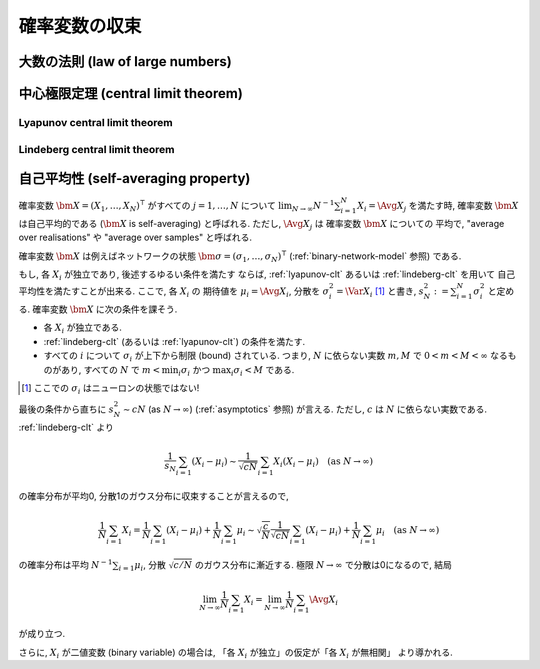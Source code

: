 ================
 確率変数の収束
================

.. seealso::

   `確率変数の収束 - Wikipedia
   <http://ja.wikipedia.org/wiki/%E7%A2%BA%E7%8E%87%E5%A4%89%E6%95%B0%E3%81%AE%E5%8F%8E%E6%9D%9F>`_

   `Convergence of random variables - Wikipedia
   <http://en.wikipedia.org/wiki/Convergence_of_random_variables>`_


.. _lln:

大数の法則 (law of large numbers)
=================================

.. todo:: LNN について書く

.. seealso::

   `大数の法則 - Wikipedia
   <http://ja.wikipedia.org/wiki/%E5%A4%A7%E6%95%B0%E3%81%AE%E6%B3%95%E5%89%87>`_


.. _clt:

中心極限定理 (central limit theorem)
====================================

.. todo:: CLT について書く

.. seealso::

   `中心極限定理 - Wikipedia
   <http://ja.wikipedia.org/wiki/%E4%B8%AD%E5%BF%83%E6%A5%B5%E9%99%90%E5%AE%9A%E7%90%86>`_

   `Central limit theorem - Wikipedia
   <http://en.wikipedia.org/wiki/Central_limit_theorem>`_


.. _lyapunov-clt:

Lyapunov central limit theorem
------------------------------

.. todo:: Lyapunov CLT について書く


.. _lindeberg-clt:

Lindeberg central limit theorem
-------------------------------

.. todo:: Lindeberg CLT について書く

.. seealso::

   `Lindeberg's condition - Wikipedia
   <http://en.wikipedia.org/wiki/Lindeberg's_condition>`_

   `254A, Notes 2: The central limit theorem | What's new
   <https://terrytao.wordpress.com/2010/01/05/254a-notes-2-the-central-limit-theorem/>`_


.. index:: 自己平均性, self-averaging

.. _self-averaging:

自己平均性 (self-averaging property)
====================================

確率変数 :math:`\bm X = (X_1, \ldots, X_N)^\intercal` がすべての
:math:`j = 1, \ldots, N` について
:math:`\lim_{N \to \infty} N^{-1} \sum_{i=1}^N X_i = \Avg{X_j}`
を満たす時, 確率変数 :math:`\bm X` は自己平均的である
(:math:`\bm X` is self-averaging) と呼ばれる.
ただし, :math:`\Avg{X_j}` は 確率変数 :math:`\bm X` についての
平均で, "average over realisations" や "average over samples"
と呼ばれる.

確率変数 :math:`\bm X` は例えばネットワークの状態
:math:`\bm \sigma = (\sigma_1, \ldots, \sigma_N)^\intercal`
(:ref:`binary-network-model` 参照) である.

もし, 各 :math:`X_i` が独立であり, 後述するゆるい条件を満たす
ならば, :ref:`lyapunov-clt` あるいは :ref:`lindeberg-clt` を用いて
自己平均性を満たすことが出来る.  ここで, 各 :math:`X_i` の
期待値を :math:`\mu_i = \Avg{X_i}`,
分散を :math:`\sigma_i^2 = \Var X_i` [#]_
と書き, :math:`s_N^2 := \sum_{i=1}^N \sigma_i^2` と定める.
確率変数 :math:`\bm X` に次の条件を課そう.

- 各 :math:`X_i` が独立である.
- :ref:`lindeberg-clt` (あるいは :ref:`lyapunov-clt`) の条件を満たす.
- すべての :math:`i` について :math:`\sigma_i` が上下から制限 (bound)
  されている.  つまり, :math:`N` に依らない実数 :math:`m, M` で
  :math:`0 < m < M < \infty` なるものがあり, すべての :math:`N` で
  :math:`m < \min_i \sigma_i` かつ :math:`\max_i \sigma_i < M` である.

.. todo:: 第3の条件から第2の条件が導けるのでは?

.. [#] ここでの :math:`\sigma_i` はニューロンの状態ではない!

最後の条件から直ちに :math:`s_N^2 \sim c N` (as :math:`N \to \infty`)
(:ref:`asymptotics` 参照) が言える.  ただし, :math:`c` は :math:`N`
に依らない実数である.  :ref:`lindeberg-clt` より

.. math::

   \frac{1}{s_N} \sum_{i=1} (X_i - \mu_i)
   \sim
   \frac{1}{\sqrt{c N}} \sum_{i=1} X_i (X_i - \mu_i)
   \quad
   (\text{as } N \to \infty)

の確率分布が平均0, 分散1のガウス分布に収束することが言えるので,

.. math::

   \frac 1 N \sum_{i=1} X_i
   =
   \frac 1 N \sum_{i=1} (X_i - \mu_i)
   +
   \frac 1 N \sum_{i=1} \mu_i
   \sim
   \sqrt{\frac{c}{N}}
   \frac{1}{\sqrt{c N}} \sum_{i=1} (X_i - \mu_i)
   +
   \frac 1 N \sum_{i=1} \mu_i
   \quad
   (\text{as } N \to \infty)

の確率分布は平均 :math:`N^{-1} \sum_{i=1} \mu_i`,
分散 :math:`\sqrt{c/N}` のガウス分布に漸近する.
極限 :math:`N \to \infty` で分散は0になるので, 結局

.. math::

   \lim_{N \to \infty}
   \frac 1 N \sum_{i=1} X_i
   =
   \lim_{N \to \infty}
   \frac 1 N \sum_{i=1} \Avg{X_i}

が成り立つ.

さらに, :math:`X_i` が二値変数 (binary variable) の場合は,
「各 :math:`X_i` が独立」の仮定が「各 :math:`X_i` が無相関」
より導かれる.

.. seealso::

   `Self-averaging - Wikipedia
   <http://en.wikipedia.org/wiki/Self-averaging>`_
